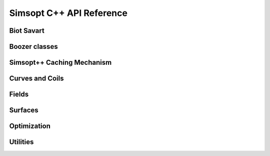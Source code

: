 .. _api_simsoptpp_cpp:

Simsopt C++ API Reference
======================


Biot Savart
-----------

.. doxygenfile:: biot_savart_py.h
   :project: simsoptpp

.. doxygenfile:: biot_savart_impl.h
   :project: simsoptpp

.. doxygenfile:: biot_savart_vjp_c.h
   :project: simsoptpp

.. doxygenfile:: biot_savart_vjp_py.h
   :project: simsoptpp

.. doxygenfile:: biot_savart_vjp_impl.h
   :project: simsoptpp

Boozer classes
--------------

.. doxygenfile:: boozermagneticfield.h
   :project: simsoptpp

.. doxygenfile:: boozermagneticfield_interpolated.h
   :project: simsoptpp

.. doxygenfile:: boozerradialinterpolant.h
   :project: simsoptpp

.. doxygenfile:: boozerresidual_py.h
   :project: simsoptpp

.. doxygenfile:: boozerresidual_impl.h
   :project: simsoptpp


Simsopt++ Caching Mechanism
---------------------------

.. doxygenfile:: cache.h
   :project: simsoptpp

.. doxygenfile:: cachedarray.h
   :project: simsoptpp

.. doxygenfile:: cachedtensor.h
   :project: simsoptpp

Curves and Coils
----------------

.. doxygenfile:: coil.h
   :project: simsoptpp

.. doxygenfile:: current.h
   :project: simsoptpp

.. doxygenfile:: curve.h
   :project: simsoptpp

.. doxygenfile:: curveplanarfourier.h
   :project: simsoptpp

.. doxygenfile:: curveprzfourier.h
   :project: simsoptpp

.. doxygenfile:: curvexyzfourier.h
   :project: simsoptpp


Fields
------

.. doxygenfile:: dipole_field.h
   :project: simsoptpp

.. doxygenfile:: dommaschk.h
   :project: simsoptpp

.. doxygenfile:: integral_BdotN.h
   :project: simsoptpp

.. doxygenfile:: magneticfield.h
   :project: simsoptpp

.. doxygenfile:: magneticfield_biotsavart.h
   :project: simsoptpp

.. doxygenfile:: magneticfield_interpolated.h
   :project: simsoptpp

.. doxygenfile:: magneticfield_wireframe.h
   :project: simsoptpp

.. doxygenfile:: integral_BdotN.h
   :project: simsoptpp

.. doxygenfile:: integral_BdotN.h
   :project: simsoptpp

.. doxygenfile:: wireframe_field_impl.h
   :project: simsoptpp


Surfaces
--------

.. doxygenfile:: surface.h
   :project: simsoptpp

.. doxygenfile:: surfacerzfourier.h
   :project: simsoptpp

.. doxygenfile:: surfacexyzfourier.h
   :project: simsoptpp

.. doxygenfile:: surfacexyztensorfourier.h
   :project: simsoptpp

.. doxygenfile:: reiman.h
   :project: simsoptpp


Optimization
------------

.. doxygenfile:: permanent_magnet_optimization.h
   :project: simsoptpp

.. doxygenfile:: wireframe_optimization.h
   :project: simsoptpp


Utilities
---------

.. doxygenfile:: regular_grid_interpolant_3d.h
   :project: simsoptpp

.. doxygenfile:: regular_grid_interpolant_3d_impl.h
   :project: simsoptpp

.. doxygenfile:: simdhelpers.h
   :project: simsoptpp

.. doxygenfile:: vec3dsimd.h
   :project: simsoptpp

.. doxygenfile:: tracing.h
   :project: simsoptpp

